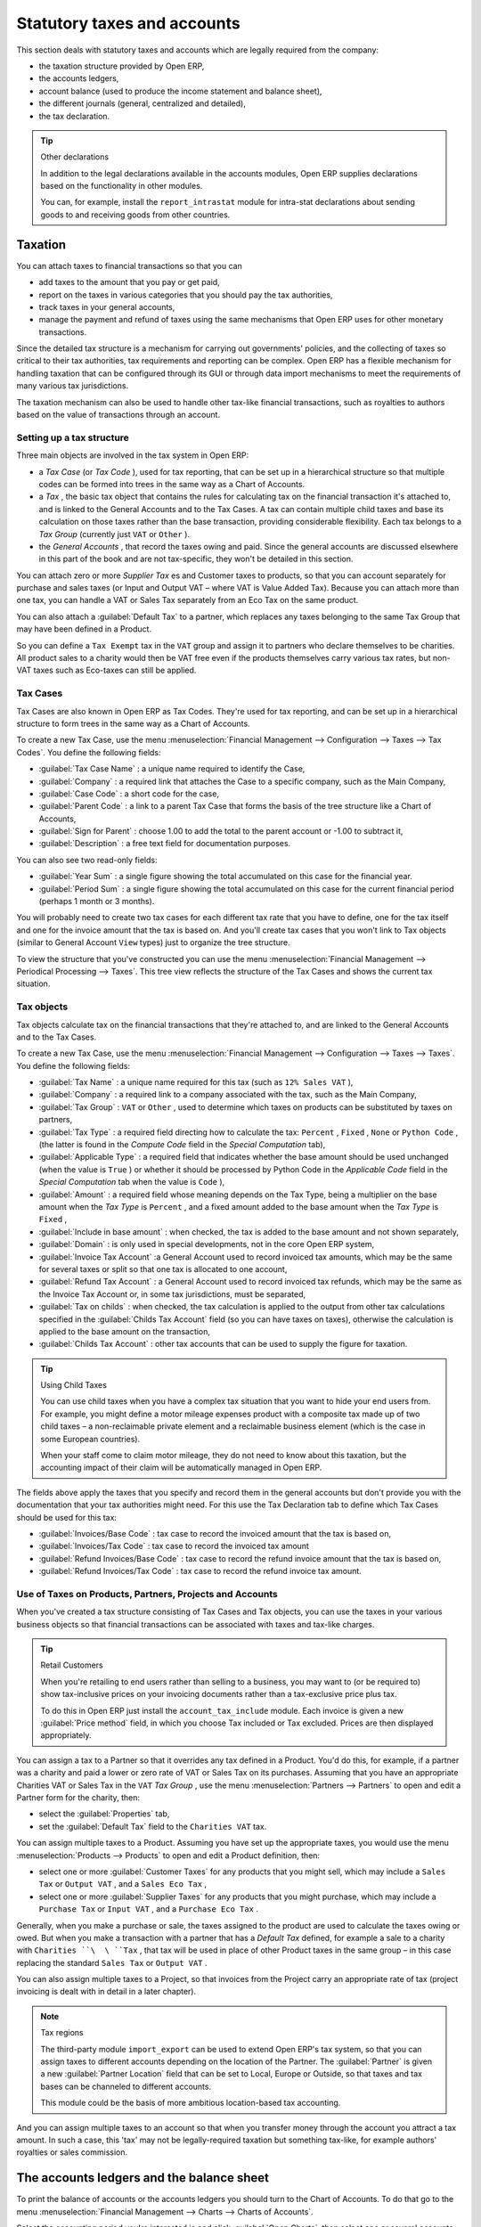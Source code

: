 
Statutory taxes and accounts
============================

This section deals with statutory taxes and accounts which are legally required from the company:

* the taxation structure provided by Open ERP,

* the accounts ledgers,

* account balance (used to produce the income statement and balance sheet),

* the different journals (general, centralized and detailed),

* the tax declaration.

.. tip:: Other declarations

	In addition to the legal declarations available in the accounts modules, 
	Open ERP supplies declarations based on the functionality in other modules.

	You can, for example, install the ``report_intrastat`` module for intra-stat declarations 
	about sending goods to and receiving goods from other countries.

.. index:: Tax

Taxation
--------

You can attach taxes to financial transactions so that you can 

* add taxes to the amount that you pay or get paid,

* report on the taxes in various categories that you should pay the tax authorities,

* track taxes in your general accounts,

* manage the payment and refund of taxes using the same mechanisms that Open ERP uses for other monetary transactions. 

Since the detailed tax structure is a mechanism for carrying out governments' policies, and the collecting of taxes so critical to their tax authorities, tax requirements and reporting can be complex. Open ERP has a flexible mechanism for handling taxation that can be configured through its GUI or through data import mechanisms to meet the requirements of many various tax jurisdictions.

The taxation mechanism can also be used to handle other tax-like financial transactions, such as royalties to authors based on the value of transactions through an account.

Setting up a tax structure
^^^^^^^^^^^^^^^^^^^^^^^^^^

Three main objects are involved in the tax system in Open ERP:

* a  *Tax Case*  (or  *Tax Code* ), used for tax reporting, that can be set up in a hierarchical structure so that multiple codes can be formed into trees in the same way as a Chart of Accounts.

* a  *Tax* , the basic tax object that contains the rules for calculating tax on the financial transaction it's attached to, and is linked to the General Accounts and to the Tax Cases. A tax can contain multiple child taxes and base its calculation on those taxes rather than the base transaction, providing considerable flexibility. Each tax belongs to a  *Tax Group*  (currently just \ ``VAT``\   or \ ``Other``\  ).

* the  *General Accounts* , that record the taxes owing and paid. Since the general accounts are discussed elsewhere in this part of the book and are not tax-specific, they won't be detailed in this section.

You can attach zero or more  *Supplier Tax* es and Customer taxes to products, so that you can account separately for purchase and sales taxes (or Input and Output VAT – where VAT is Value Added Tax). Because you can attach more than one tax, you can handle a VAT or Sales Tax separately from an Eco Tax on the same product.

You can also attach a :guilabel:`Default Tax` to a partner, which replaces any taxes belonging to the same Tax Group that may have been defined in a Product. 

So you can define a \ ``Tax Exempt``\   tax in the \ ``VAT``\   group and assign it to partners who declare themselves to be charities. All product sales to a charity would then be VAT free even if the products themselves carry various tax rates, but non-VAT taxes such as Eco-taxes can still be applied.

Tax Cases
^^^^^^^^^

Tax Cases are also known in Open ERP as Tax Codes. They're used for tax reporting, and can be set up in a hierarchical structure to form trees in the same way as a Chart of Accounts.

To create a new Tax Case, use the menu :menuselection:`Financial Management --> Configuration --> Taxes --> Tax Codes`. You define the following fields:

*  :guilabel:`Tax Case Name` : a unique name required to identify the Case,

*  :guilabel:`Company` : a required link that attaches the Case to a specific company, such as the Main Company,

*  :guilabel:`Case Code` : a short code for the case,

*  :guilabel:`Parent Code` : a link to a parent Tax Case that forms the basis of the tree structure like a Chart of Accounts,

*  :guilabel:`Sign for Parent` : choose 1.00 to add the total to the parent account or -1.00 to subtract it,

*  :guilabel:`Description` : a free text field for documentation purposes.

You can also see two read-only fields:

*  :guilabel:`Year Sum` : a single figure showing the total accumulated on this case for the financial year.

*  :guilabel:`Period Sum` : a single figure showing the total accumulated on this case for the current financial period (perhaps 1 month or 3 months).

You will probably need to create two tax cases for each different tax rate that you have to define, one for the tax itself and one for the invoice amount that the tax is based on. And you'll create tax cases that you won't link to Tax objects (similar to General Account \ ``View``\   types) just to organize the tree structure.

To view the structure that you've constructed you can use the menu :menuselection:`Financial Management --> Periodical Processing --> Taxes`. This tree view reflects the structure of the Tax Cases and shows the current tax situation.

Tax objects
^^^^^^^^^^^

Tax objects calculate tax on the financial transactions that they're attached to, and are linked to the General Accounts and to the Tax Cases. 

To create a new Tax Case, use the menu :menuselection:`Financial Management --> Configuration --> Taxes --> Taxes`. You define the following fields:

*  :guilabel:`Tax Name` : a unique name required for this tax (such as \ ``12% Sales VAT``\  ),

*  :guilabel:`Company` : a required link to a company associated with the tax, such as the Main Company,

*  :guilabel:`Tax Group` : \ ``VAT``\   or \ ``Other``\  , used to determine which taxes on products can be substituted by taxes on partners,

*  :guilabel:`Tax Type` : a required field directing how to calculate the tax: \ ``Percent``\  , \ ``Fixed``\  , \ ``None``\   or \ ``Python Code``\  , (the latter is found in the  *Compute Code*  field in the  *Special Computation*  tab),

*  :guilabel:`Applicable Type` : a required field that indicates whether the base amount should be used unchanged (when the value is \ ``True``\  ) or whether it should be processed by Python Code in the  *Applicable Code*  field in the  *Special Computation*  tab when the value is \ ``Code``\  ),

*  :guilabel:`Amount` : a required field whose meaning depends on the Tax Type, being a multiplier on the base amount when the  *Tax Type*  is \ ``Percent``\  , and a fixed amount added to the base amount when the  *Tax Type*  is \ ``Fixed``\  ,

*  :guilabel:`Include in base amount` : when checked, the tax is added to the base amount and not shown separately,

*  :guilabel:`Domain` : is only used in special developments, not in the core Open ERP system,

*  :guilabel:`Invoice Tax Account` :a General Account used to record invoiced tax amounts, which may be the same for several taxes or split so that one tax is allocated to one account,

*  :guilabel:`Refund Tax Account` : a General Account used to record invoiced tax refunds, which may be the same as the Invoice Tax Account or, in some tax jurisdictions, must be separated,

*  :guilabel:`Tax on childs` : when checked, the tax calculation is applied to the output from other tax calculations specified in the :guilabel:`Childs Tax Account` field (so you can have taxes on taxes), otherwise the calculation is applied to the base amount on the transaction,

*  :guilabel:`Childs Tax Account` : other tax accounts that can be used to supply the figure for taxation.

.. tip:: Using Child Taxes 

	You can use child taxes when you have a complex tax situation that you want to hide your end users from. 
	For example, you might define a motor mileage expenses product with a composite tax made up of two child taxes – 
	a non-reclaimable private element and a reclaimable business element (which is the case in some European countries). 

	When your staff come to claim motor mileage, they do not need to know about this taxation, 
	but the accounting impact of their claim will be automatically managed in Open ERP.

The fields above apply the taxes that you specify and record them in the general accounts but don't provide you with the documentation that your tax authorities might need. For this use the Tax Declaration tab to define which Tax Cases should be used for this tax:

*  :guilabel:`Invoices/Base Code` : tax case to record the invoiced amount that the tax is based on,

*  :guilabel:`Invoices/Tax Code` : tax case to record the invoiced tax amount

*  :guilabel:`Refund Invoices/Base Code` : tax case to record the refund invoice amount that the tax is based on,

*  :guilabel:`Refund Invoices/Tax Code` : tax case to record the refund invoice tax amount.

Use of Taxes on Products, Partners, Projects and Accounts
^^^^^^^^^^^^^^^^^^^^^^^^^^^^^^^^^^^^^^^^^^^^^^^^^^^^^^^^^

When you've created a tax structure consisting of Tax Cases and Tax objects, you can use the taxes in your various business objects so that financial transactions can be associated with taxes and tax-like charges. 

.. tip:: Retail Customers

	When you're retailing to end users rather than selling to a business, 
	you may want to (or be required to) show tax-inclusive prices on your invoicing documents rather than a tax-exclusive price plus tax. 

	To do this in Open ERP just install the ``account_tax_include`` module. 
	Each invoice is given a new :guilabel:`Price method` field, in which you choose Tax included or Tax excluded. 
	Prices are then displayed appropriately.

You can assign a tax to a Partner so that it overrides any tax defined in a Product. You'd do this, for example, if a partner was a charity and paid a lower or zero rate of VAT or Sales Tax on its purchases. Assuming that you have an appropriate Charities VAT or Sales Tax in the \ ``VAT``\   *Tax Group* , use the menu :menuselection:`Partners --> Partners` to open and edit a Partner form for the charity, then:

* select the :guilabel:`Properties` tab,

* set the :guilabel:`Default Tax` field to the \ ``Charities VAT``\   tax.

You can assign multiple taxes to a Product. Assuming you have set up the appropriate taxes, you would use the menu :menuselection:`Products --> Products` to open and edit a Product definition, then:

* select one or more :guilabel:`Customer Taxes`  for any products that you might sell, which may include a \ ``Sales Tax``\   or \ ``Output VAT``\  , and a \ ``Sales Eco Tax``\  ,

* select one or more :guilabel:`Supplier Taxes` for any products that you might purchase, which may include a \ ``Purchase Tax``\   or \ ``Input VAT``\  , and a \ ``Purchase Eco Tax``\  .

Generally, when you make a purchase or sale, the taxes assigned to the product are used to calculate the taxes owing or owed. But when you make a transaction with a partner that has a  *Default Tax*  defined, for example a sale to a charity with \ ``Charities ``\  \ ``Tax``\  , that tax will be used in place of other Product taxes in the same group – in this case replacing the standard \ ``Sales Tax``\   or \ ``Output VAT``\  .

You can also assign multiple taxes to a Project, so that invoices from the Project carry an appropriate rate of tax (project invoicing is dealt with in detail in a later chapter).

.. note:: Tax regions

	The third-party module ``import_export`` can be used to extend Open ERP's tax system,
	so that you can assign taxes to different accounts depending on the location of the Partner. 
	The :guilabel:`Partner` is given a new :guilabel:`Partner Location` field that can be set to Local, Europe or Outside, 
	so that taxes and tax bases can be channeled to different accounts. 

	This module could be the basis of more ambitious location-based tax accounting.

And you can assign multiple taxes to an account so that when you transfer money through the account you attract a tax amount. In such a case, this 'tax' may not be legally-required taxation but something tax-like, for example authors' royalties or sales commission.

.. index::
   single: Balance sheet

The accounts ledgers and the balance sheet
------------------------------------------

To print the balance of accounts or the accounts ledgers you should turn to the Chart of Accounts. To do that go to the menu :menuselection:`Financial Management --> Charts --> Charts of Accounts`.

Select the accounting period you're interested in and click :guilabel:`Open Charts`, then select one or several accounts for analysis by clicking and highlighting the appropriate line(s). Click the  *Print*  button and Open ERP asks you to select either the  *General Ledger* , the  *Account balance* , or an  *Analytic check* . If you select an account which has sub-accounts in the hierarchy you can automatically analyze that account and its child accounts.

.. tip::  Simulated balance 

	While you're printing account balances, 
	if you have installed the ``account_simulation`` module Open ERP asks you which level of simulation to execute.

	Results will vary depending on the level selected. 
	You could, for example, print the balance depending on various methods of amortization:

	* the normal IFRS method,

	* the French method.

	More generally it enables you to make analyses using other simulation levels that you could expect..

The \ ``account_reporting``\ module was developed to provide configurable reports for balance sheets or earnings statements in legally required formats.

.. index:: Journal

The accounting journals
-----------------------

To obtain the different journals use the menu :menuselection:`Financial Management --> Reporting --> Printing Journals`.

.. note::  Journals

	Note there are different types of journal in Open ERP

	* accounting journals (detailed in this chapter),

	* purchase journals (for distributing supplies provided or on certain dates),

	* sales journals (for example classifying sales by their type of trade),

	* the invoice journals (to classify sales by mode of invoicing: daily / weekly / monthly) and automating the tasks.

	To obtain these different journals install the modules ``sale_journal`` (found at the time of writing in ``addons``, so available in a standard installation) and ``purchase_journal`` (found in ``addons-extra`` at the time of writing, so needing special installation).

Then select one or several journals and click  *Print* . Open ERP then proposes the three following reports:

* detailed accounting entries,

* general journal,

* journal grouped by account.


.. figure::  images/account_journal_print.png
   :align: center

   *Printing a journal.*

Tax declaration
---------------

Information required for a tax declaration is automatically generated by Open ERP from invoices. In the section on invoicing you'll have seen that you can get details of tax information from the area at the bottom left of an invoice.

You can also get the information from the accounting entries in the columns to the right.

Open ERP keeps a tax chart that you can reach from the menu :menuselection:`Financial Management --> Periodical Processing --> Taxes`. The structure of the chart is for calculating the tax declaration but also all the other taxes can be calculated (such as the French DEEE).

.. figure::  images/account_tax_chart.png
   :align: center

   *Example of a Belgian TVA (VAT) declaration.*

.. index::
   single: TVA

The tax chart represents the amount of each area of the tax declaration for your country. It's presented in a hierarchical structure which lets you see the detail only of what interests you and hides the less interesting subtotals. This structure can be altered as you wish to fit your needs.

You can create several tax charts if your company is subject to different types of tax or tax-like accounts, such as:

* authors' rights,

* ecotaxes such as the French DEEE for recycling electrical equipment.

Each accounting entry can then be linked to one of the tax accounts. This association is done automatically by the taxes which had previously been configured in the invoice lines.

.. tip:: Tax declaration

	Some accounting software manages the tax declaration in a dedicated general account. 
	The declaration is then limited to the balance in the specified period. 
	In Open ERP you can create an independent chart of taxes, which has several advantages: 

	* it's possible to allocate only a part of the tax transaction,

	* it's not necessary to manage several different general accounts depending on the type of sale and type of tax,

	* you can restructure your chart of taxes as you need.

At any time you can check your chart of taxes for a given period using the report :menuselection:`Financial Management --> Reporting --> Taxes Report`.

This data is updated in real time. That's very useful because it enables you at any time to preview the tax that you owe at the start and end of the month or quarter.

Furthermore, for your tax declaration you can click on one of the tax accounts to investigate the detailed entries that make up the full amount. This helps you search for errors such as when you've coded an invoice at full tax rate where it should be zero-rated for an inter-community trade or for a charity.

In some countries, tax can be calculated on the basis of payments received rather than invoices sent. In this instance choose  *Base on* \ ``Payments``\   instead of  *Base on* \ ``Invoices``\   in the  *Select period*  form. Even if you make your declaration on the basis of invoices sent and received it can be interesting to compare the two reports to see the amount of tax that you pay but haven't yet received from your customers.

.. Copyright © Open Object Press. All rights reserved.

.. You may take electronic copy of this publication and distribute it if you don't
.. change the content. You can also print a copy to be read by yourself only.

.. We have contracts with different publishers in different countries to sell and
.. distribute paper or electronic based versions of this book (translated or not)
.. in bookstores. This helps to distribute and promote the Open ERP product. It
.. also helps us to create incentives to pay contributors and authors using author
.. rights of these sales.

.. Due to this, grants to translate, modify or sell this book are strictly
.. forbidden, unless Tiny SPRL (representing Open Object Presses) gives you a
.. written authorisation for this.

.. Many of the designations used by manufacturers and suppliers to distinguish their
.. products are claimed as trademarks. Where those designations appear in this book,
.. and Open ERP Press was aware of a trademark claim, the designations have been
.. printed in initial capitals.

.. While every precaution has been taken in the preparation of this book, the publisher
.. and the authors assume no responsibility for errors or omissions, or for damages
.. resulting from the use of the information contained herein.

.. Published by Open ERP Press, Grand Rosière, Belgium
